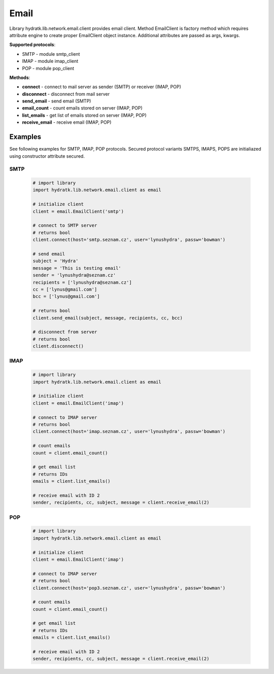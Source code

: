 .. Email

=====
Email
=====

Library hydratk.lib.network.email.client provides email client.
Method EmailClient is factory method which requires attribute engine to create 
proper EmailClient object instance. Additional attributes are passed as args, kwargs. 

**Supported protocols**:

- SMTP - module smtp_client
- IMAP - module imap_client
- POP - module pop_client

**Methods**:

- **connect** - connect to mail server as sender (SMTP) or receiver (IMAP, POP)
- **disconnect** - disconnect from mail server
- **send_email** - send email (SMTP)
- **email_count** - count emails stored on server (IMAP, POP)
- **list_emails** - get list of emails stored on server (IMAP, POP)
- **receive_email** - receive email (IMAP, POP)

Examples
========

See following examples for SMTP, IMAP, POP protocols.
Secured protocol variants SMTPS, IMAPS, POPS are initialiazed using constructor attribute secured.

SMTP
^^^^

  .. code-block:: python
  
     # import library
     import hydratk.lib.network.email.client as email
    
     # initialize client
     client = email.EmailClient('smtp')
     
     # connect to SMTP server
     # returns bool
     client.connect(host='smtp.seznam.cz', user='lynushydra', passw='bowman')
     
     # send email
     subject = 'Hydra'
     message = 'This is testing email'
     sender = 'lynushydra@seznam.cz'
     recipients = ['lynushydra@seznam.cz']
     cc = ['lynus@gmail.com']
     bcc = ['lynus@gmail.com']
     
     # returns bool
     client.send_email(subject, message, recipients, cc, bcc) 
     
     # disconnect from server
     # returns bool
     client.disconnect()

IMAP
^^^^

  .. code-block:: python
  
     # import library
     import hydratk.lib.network.email.client as email
    
     # initialize client
     client = email.EmailClient('imap')
     
     # connect to IMAP server
     # returns bool
     client.connect(host='imap.seznam.cz', user='lynushydra', passw='bowman')
     
     # count emails
     count = client.email_count()
     
     # get email list
     # returns IDs
     emails = client.list_emails() 
     
     # receive email with ID 2
     sender, recipients, cc, subject, message = client.receive_email(2)

POP
^^^  

  .. code-block:: python
  
     # import library
     import hydratk.lib.network.email.client as email
    
     # initialize client
     client = email.EmailClient('imap')
     
     # connect to IMAP server
     # returns bool
     client.connect(host='pop3.seznam.cz', user='lynushydra', passw='bowman')
     
     # count emails
     count = client.email_count()
     
     # get email list
     # returns IDs
     emails = client.list_emails() 
     
     # receive email with ID 2
     sender, recipients, cc, subject, message = client.receive_email(2)
